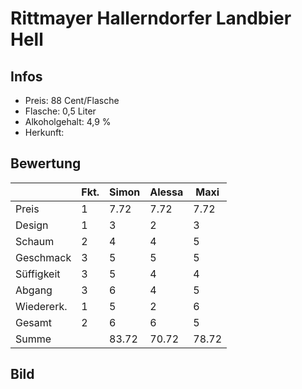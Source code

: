 * Rittmayer Hallerndorfer Landbier Hell 
** Infos
   - Preis: 88 Cent/Flasche
   - Flasche: 0,5 Liter
   - Alkoholgehalt: 4,9 %
   - Herkunft: 

** Bewertung
   |            | Fkt. | Simon | Alessa |  Maxi |
   |------------+------+-------+--------+-------|
   | Preis      |    1 |  7.72 |   7.72 |  7.72 |
   | Design     |    1 |     3 |      2 |     3 |
   | Schaum     |    2 |     4 |      4 |     5 |
   | Geschmack  |    3 |     5 |      5 |     5 |
   | Süffigkeit |    3 |     5 |      4 |     4 |
   | Abgang     |    3 |     6 |      4 |     5 |
   | Wiedererk. |    1 |     5 |      2 |     6 |
   | Gesamt     |    2 |     6 |      6 |     5 |
   |------------+------+-------+--------+-------|
   | Summe      |      | 83.72 |  70.72 | 78.72 |
   #+TBLFM: @>$3=@2$3+@3$3+(@4$2*@4$3)+(@5$2*@5$3)+(@6$2*@6$3)+(@7$2*@7$3)+(@8$2*@8$3)+(@9$2*@9$3)::@>$4=@2$4+@3$4+(@4$2*@4$4)+(@5$2*@5$4)+(@6$2*@6$4)+(@7$2*@7$4)+(@8$2*@8$4)+(@9$2*@9$4)::@>$5=@2$5+@3$5+(@4$2*@4$5)+(@5$2*@5$5)+(@6$2*@6$5)+(@7$2*@7$5)+(@8$2*@8$5)+(@9$2*@9$5)


** Bild
   [[../images/RittmayerHallerndorferLandbierHell.jpg]]   

